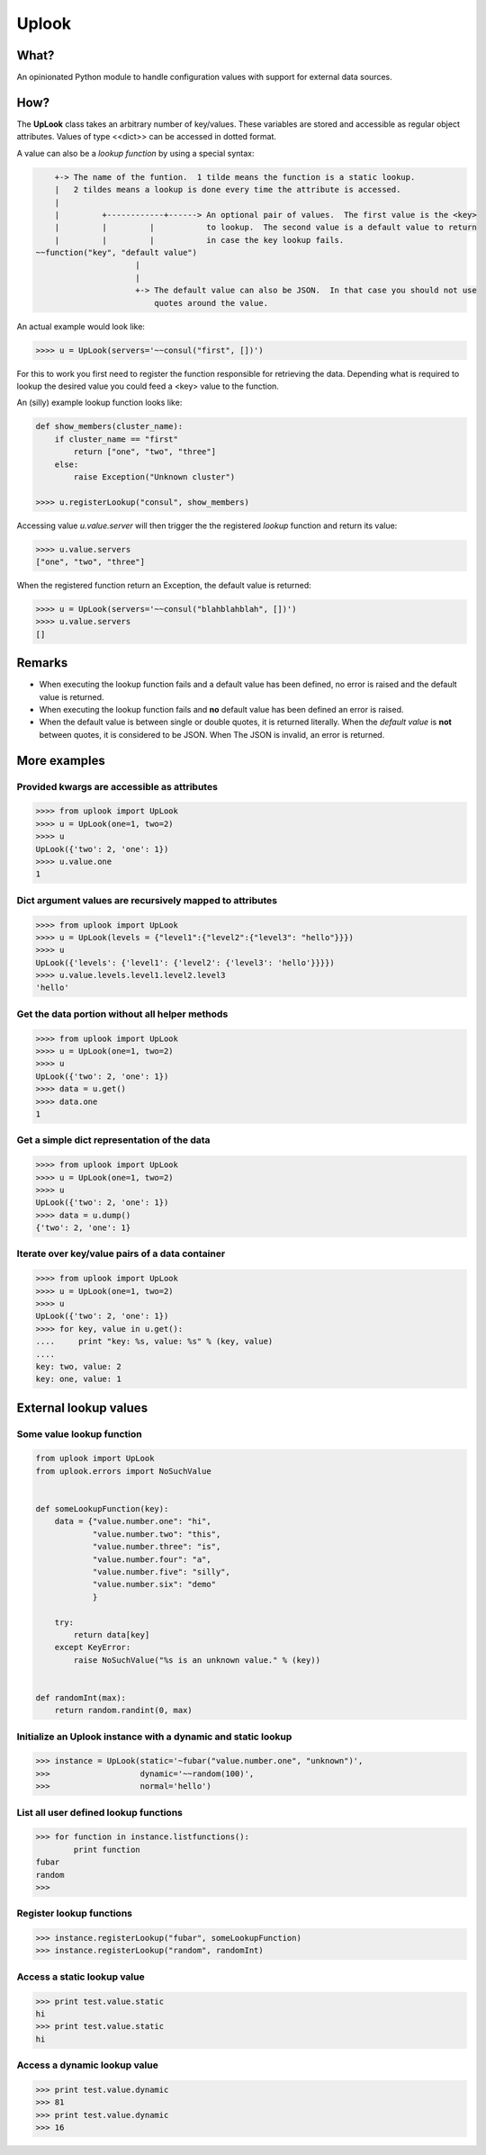 ======
Uplook
======

What?
-----

An opinionated Python module to handle configuration values with support for
external data sources.

How?
----

The **UpLook** class takes an arbitrary number of key/values. These variables
are stored and accessible as regular object attributes. Values of type
<<dict>> can be accessed in dotted format.

A value can also be a *lookup function* by using a special syntax:

.. code-block:: text

        +-> The name of the funtion.  1 tilde means the function is a static lookup.
        |   2 tildes means a lookup is done every time the attribute is accessed.
        |
        |         +------------+------> An optional pair of values.  The first value is the <key>
        |         |         |           to lookup.  The second value is a default value to return
        |         |         |           in case the key lookup fails.
    ~~function("key", "default value")
                         |
                         |
                         +-> The default value can also be JSON.  In that case you should not use
                             quotes around the value.


An actual example would look like:

.. code-block:: python

    >>>> u = UpLook(servers='~~consul("first", [])')


For this to work you first need to register the function responsible for
retrieving the data.  Depending what is required to lookup the desired value
you could feed a <key> value to the function.

An (silly) example lookup function looks like:

.. code-block:: python

    def show_members(cluster_name):
        if cluster_name == "first"
            return ["one", "two", "three"]
        else:
            raise Exception("Unknown cluster")

    >>>> u.registerLookup("consul", show_members)


Accessing value *u.value.server* will then trigger the the registered *lookup*
function and return its value:

.. code-block:: python

    >>>> u.value.servers
    ["one", "two", "three"]


When the registered function return an Exception, the default value is returned:

.. code-block:: python

    >>>> u = UpLook(servers='~~consul("blahblahblah", [])')
    >>>> u.value.servers
    []


Remarks
-------

- When executing the lookup function fails and a default value has been
  defined, no error is raised and the default value is returned.

- When executing the lookup function fails and **no** default value has been
  defined an error is raised.

- When the default value is between single or double quotes, it is returned
  literally.  When the *default value* is **not** between quotes, it is
  considered to be JSON.  When The JSON is invalid, an error is returned.


More examples
-------------

Provided kwargs are accessible as attributes
~~~~~~~~~~~~~~~~~~~~~~~~~~~~~~~~~~~~~~~~~~~~

.. code-block:: python

    >>>> from uplook import UpLook
    >>>> u = UpLook(one=1, two=2)
    >>>> u
    UpLook({'two': 2, 'one': 1})
    >>>> u.value.one
    1



Dict argument values are recursively mapped to attributes
~~~~~~~~~~~~~~~~~~~~~~~~~~~~~~~~~~~~~~~~~~~~~~~~~~~~~~~~~

.. code-block:: python

    >>>> from uplook import UpLook
    >>>> u = UpLook(levels = {"level1":{"level2":{"level3": "hello"}}})
    >>>> u
    UpLook({'levels': {'level1': {'level2': {'level3': 'hello'}}}})
    >>>> u.value.levels.level1.level2.level3
    'hello'



Get the data portion without all helper methods
~~~~~~~~~~~~~~~~~~~~~~~~~~~~~~~~~~~~~~~~~~~~~~~

.. code-block:: python

    >>>> from uplook import UpLook
    >>>> u = UpLook(one=1, two=2)
    >>>> u
    UpLook({'two': 2, 'one': 1})
    >>>> data = u.get()
    >>>> data.one
    1



Get a simple dict representation of the data
~~~~~~~~~~~~~~~~~~~~~~~~~~~~~~~~~~~~~~~~~~~~

.. code-block:: python

    >>>> from uplook import UpLook
    >>>> u = UpLook(one=1, two=2)
    >>>> u
    UpLook({'two': 2, 'one': 1})
    >>>> data = u.dump()
    {'two': 2, 'one': 1}



Iterate over key/value pairs of a data container
~~~~~~~~~~~~~~~~~~~~~~~~~~~~~~~~~~~~~~~~~~~~~~~~

.. code-block:: python

    >>>> from uplook import UpLook
    >>>> u = UpLook(one=1, two=2)
    >>>> u
    UpLook({'two': 2, 'one': 1})
    >>>> for key, value in u.get():
    ....     print "key: %s, value: %s" % (key, value)
    ....
    key: two, value: 2
    key: one, value: 1



External lookup values
----------------------

Some value lookup function
~~~~~~~~~~~~~~~~~~~~~~~~~~

.. code-block:: python

    from uplook import UpLook
    from uplook.errors import NoSuchValue


    def someLookupFunction(key):
        data = {"value.number.one": "hi",
                "value.number.two": "this",
                "value.number.three": "is",
                "value.number.four": "a",
                "value.number.five": "silly",
                "value.number.six": "demo"
                }

        try:
            return data[key]
        except KeyError:
            raise NoSuchValue("%s is an unknown value." % (key))


    def randomInt(max):
        return random.randint(0, max)




Initialize an Uplook instance with a dynamic and static lookup
~~~~~~~~~~~~~~~~~~~~~~~~~~~~~~~~~~~~~~~~~~~~~~~~~~~~~~~~~~~~~~

.. code-block:: python

    >>> instance = UpLook(static='~fubar("value.number.one", "unknown")',
    >>>                   dynamic='~~random(100)',
    >>>                   normal='hello')




List all user defined lookup functions
~~~~~~~~~~~~~~~~~~~~~~~~~~~~~~~~~~~~~~

.. code-block:: python

    >>> for function in instance.listfunctions():
            print function
    fubar
    random
    >>>



Register lookup functions
~~~~~~~~~~~~~~~~~~~~~~~~~

.. code-block:: python

    >>> instance.registerLookup("fubar", someLookupFunction)
    >>> instance.registerLookup("random", randomInt)




Access a static lookup value
~~~~~~~~~~~~~~~~~~~~~~~~~~~~

.. code-block:: python

    >>> print test.value.static
    hi
    >>> print test.value.static
    hi



Access a dynamic lookup value
~~~~~~~~~~~~~~~~~~~~~~~~~~~~~

.. code-block:: python

    >>> print test.value.dynamic
    >>> 81
    >>> print test.value.dynamic
    >>> 16
